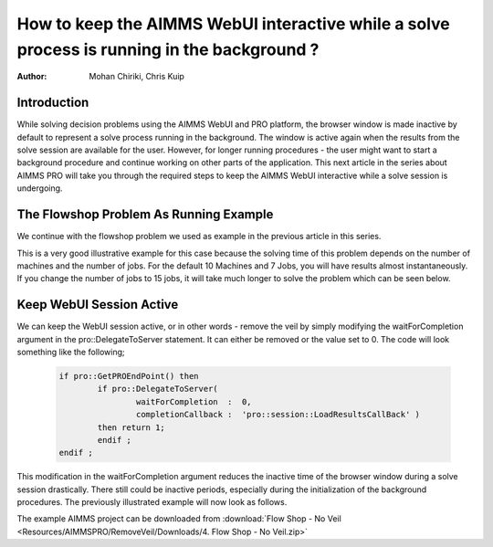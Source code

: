 How to keep the AIMMS WebUI interactive while a solve process is running in the background ?
============================================================================================

:author: Mohan Chiriki, Chris Kuip

Introduction
------------
While solving decision problems using the AIMMS WebUI and PRO platform, the browser window is made inactive by default to represent a solve process running in the background. The window is active again when the results from the solve session are available for the user. However, for longer running procedures - the user might want to start a background procedure and continue working on other parts of the application. This next article in the series about AIMMS PRO will take you through the required steps to keep the AIMMS WebUI interactive while a solve session is undergoing. 

.. Please review the last line of the above paragraph

.. image:: Resources/AIMMSPRO/RemoveVeil/Images/Solve.gif

The Flowshop Problem As Running Example
---------------------------------------
We continue with the flowshop problem we used as example in the previous article in this series. 

.. insert hyperlink for previous article, which will be "How to publish an AIMMS app to the PRO platform". 
.. the flowshop problem or The Flowshop Problem ? What is the style for capitalization

This is a very good illustrative example for this case because the solving time of this problem depends on the number of machines and the number of jobs. For the default 10 Machines and 7 Jobs, you will have results almost instantaneously. If you change the number of jobs to 15 jobs, it will take much longer to solve the problem which can be seen below. 

Keep WebUI Session Active
-------------------------

We can keep the WebUI session active, or in other words - remove the veil by simply modifying the waitForCompletion argument in the pro::DelegateToServer statement. It can either be removed or the value set to 0. The code will look something like the following;

	.. code-block:: none

		if pro::GetPROEndPoint() then
			if pro::DelegateToServer(  
				waitForCompletion  :  0,
				completionCallback :  'pro::session::LoadResultsCallBack' )  
			then return 1;
			endif ;
		endif ;

This modification in the waitForCompletion argument reduces the inactive time of the browser window during a solve session drastically. There still could be inactive periods, especially during the initialization of the background procedures. The previously illustrated example will now look as follows. 

.. image:: Resources/AIMMSPRO/RemoveVeil/Images/NoVeil.gif

The example AIMMS project can be downloaded from :download:`Flow Shop - No Veil <Resources/AIMMSPRO/RemoveVeil/Downloads/4. Flow Shop - No Veil.zip>`

.. Insert link to next article - click here for if you want to have control on when to load results after a solve session. 
 

























